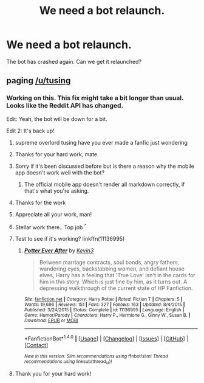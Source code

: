 #+TITLE: We need a bot relaunch.

* We need a bot relaunch.
:PROPERTIES:
:Author: varno2
:Score: 64
:DateUnix: 1508871732.0
:DateShort: 2017-Oct-24
:END:
The bot has crashed again. Can we get it relaunched?


** paging [[/u/tusing]]
:PROPERTIES:
:Author: Averant
:Score: 13
:DateUnix: 1508879923.0
:DateShort: 2017-Oct-25
:END:

*** Working on this. This fix might take a bit longer than usual. Looks like the Reddit API has changed.

Edit: Yeah, the bot will be down for a bit.

Edit 2: It's back up!
:PROPERTIES:
:Author: tusing
:Score: 62
:DateUnix: 1508888194.0
:DateShort: 2017-Oct-25
:END:

**** supreme overlord tusing have you ever made a fanfic just wondering
:PROPERTIES:
:Author: one_cheesy_boi
:Score: 16
:DateUnix: 1508889961.0
:DateShort: 2017-Oct-25
:END:


**** Thanks for your hard work, mate.
:PROPERTIES:
:Author: Averant
:Score: 9
:DateUnix: 1508889122.0
:DateShort: 2017-Oct-25
:END:


**** Sorry if it's been discussed before but is there a reason why the mobile app doesn't work well with the bot?
:PROPERTIES:
:Author: riddlewriting
:Score: 8
:DateUnix: 1508892739.0
:DateShort: 2017-Oct-25
:END:

***** The official mobile app doesn't render all markdown correctly, if that's what you're asking.
:PROPERTIES:
:Author: aldonius
:Score: 13
:DateUnix: 1508902253.0
:DateShort: 2017-Oct-25
:END:


**** Thanks for the work
:PROPERTIES:
:Author: varno2
:Score: 6
:DateUnix: 1508897295.0
:DateShort: 2017-Oct-25
:END:


**** Appreciate all your work, man!
:PROPERTIES:
:Author: UsernamesR_Pointless
:Score: 5
:DateUnix: 1508901932.0
:DateShort: 2017-Oct-25
:END:


**** Stellar work there.. Top job ^{^}
:PROPERTIES:
:Author: Wirenfeldt
:Score: 3
:DateUnix: 1508905381.0
:DateShort: 2017-Oct-25
:END:


**** Test to see if it's working? linkffn(11136995)
:PROPERTIES:
:Author: Avaday_Daydream
:Score: 2
:DateUnix: 1508888810.0
:DateShort: 2017-Oct-25
:END:

***** [[http://www.fanfiction.net/s/11136995/1/][*/Potter Ever After/*]] by [[https://www.fanfiction.net/u/279988/Kevin3][/Kevin3/]]

#+begin_quote
  Between marriage contracts, soul bonds, angry fathers, wandering eyes, backstabbing women, and defiant house elves, Harry has a feeling that 'True Love' isn't in the cards for him in this story. Which is just fine by him, as it turns out. A depressing walkthrough of the current state of HP Fanfiction.
#+end_quote

^{/Site/: [[http://www.fanfiction.net/][fanfiction.net]] *|* /Category/: Harry Potter *|* /Rated/: Fiction T *|* /Chapters/: 5 *|* /Words/: 19,696 *|* /Reviews/: 151 *|* /Favs/: 327 *|* /Follows/: 163 *|* /Updated/: 8/4/2015 *|* /Published/: 3/24/2015 *|* /Status/: Complete *|* /id/: 11136995 *|* /Language/: English *|* /Genre/: Humor/Parody *|* /Characters/: Harry P., Hermione G., Ginny W., Susan B. *|* /Download/: [[http://www.ff2ebook.com/old/ffn-bot/index.php?id=11136995&source=ff&filetype=epub][EPUB]] or [[http://www.ff2ebook.com/old/ffn-bot/index.php?id=11136995&source=ff&filetype=mobi][MOBI]]}

--------------

*FanfictionBot*^{1.4.0} *|* [[[https://github.com/tusing/reddit-ffn-bot/wiki/Usage][Usage]]] | [[[https://github.com/tusing/reddit-ffn-bot/wiki/Changelog][Changelog]]] | [[[https://github.com/tusing/reddit-ffn-bot/issues/][Issues]]] | [[[https://github.com/tusing/reddit-ffn-bot/][GitHub]]] | [[[https://www.reddit.com/message/compose?to=tusing][Contact]]]

^{/New in this version: Slim recommendations using/ ffnbot!slim! /Thread recommendations using/ linksub(thread_id)!}
:PROPERTIES:
:Author: FanfictionBot
:Score: 3
:DateUnix: 1508889206.0
:DateShort: 2017-Oct-25
:END:


**** Thank you for your hard work!
:PROPERTIES:
:Author: Chicknomancer
:Score: 1
:DateUnix: 1508957434.0
:DateShort: 2017-Oct-25
:END:
